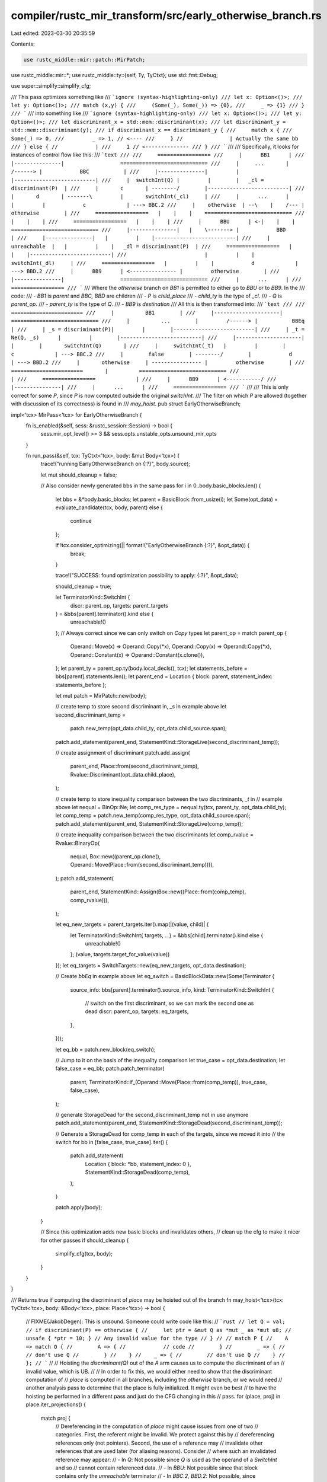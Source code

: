 compiler/rustc_mir_transform/src/early_otherwise_branch.rs
==========================================================

Last edited: 2023-03-30 20:35:59

Contents:

.. code-block:: rs

    use rustc_middle::mir::patch::MirPatch;
use rustc_middle::mir::*;
use rustc_middle::ty::{self, Ty, TyCtxt};
use std::fmt::Debug;

use super::simplify::simplify_cfg;

/// This pass optimizes something like
/// ```ignore (syntax-highlighting-only)
/// let x: Option<()>;
/// let y: Option<()>;
/// match (x,y) {
///     (Some(_), Some(_)) => {0},
///     _ => {1}
/// }
/// ```
/// into something like
/// ```ignore (syntax-highlighting-only)
/// let x: Option<()>;
/// let y: Option<()>;
/// let discriminant_x = std::mem::discriminant(x);
/// let discriminant_y = std::mem::discriminant(y);
/// if discriminant_x == discriminant_y {
///     match x {
///         Some(_) => 0,
///         _ => 1, // <----
///     } //               | Actually the same bb
/// } else { //            |
///     1 // <--------------
/// }
/// ```
///
/// Specifically, it looks for instances of control flow like this:
/// ```text
///
///     =================
///     |      BB1      |
///     |---------------|                  ============================
///     |     ...       |         /------> |            BBC           |
///     |---------------|         |        |--------------------------|
///     |  switchInt(Q) |         |        |   _cl = discriminant(P)  |
///     |       c       | --------/        |--------------------------|
///     |       d       | -------\         |       switchInt(_cl)     |
///     |      ...      |        |         |            c             | ---> BBC.2
///     |    otherwise  | --\    |    /--- |         otherwise        |
///     =================   |    |    |    ============================
///                         |    |    |
///     =================   |    |    |
///     |      BBU      | <-|    |    |    ============================
///     |---------------|   |    \-------> |            BBD           |
///     |---------------|   |         |    |--------------------------|
///     |  unreachable  |   |         |    |   _dl = discriminant(P)  |
///     =================   |         |    |--------------------------|
///                         |         |    |       switchInt(_dl)     |
///     =================   |         |    |            d             | ---> BBD.2
///     |      BB9      | <--------------- |         otherwise        |
///     |---------------|                  ============================
///     |      ...      |
///     =================
/// ```
/// Where the `otherwise` branch on `BB1` is permitted to either go to `BBU` or to `BB9`. In the
/// code:
///  - `BB1` is `parent` and `BBC, BBD` are children
///  - `P` is `child_place`
///  - `child_ty` is the type of `_cl`.
///  - `Q` is `parent_op`.
///  - `parent_ty` is the type of `Q`.
///  - `BB9` is `destination`
/// All this is then transformed into:
/// ```text
///
///     =======================
///     |          BB1        |
///     |---------------------|                  ============================
///     |          ...        |         /------> |           BBEq           |
///     | _s = discriminant(P)|         |        |--------------------------|
///     | _t = Ne(Q, _s)      |         |        |--------------------------|
///     |---------------------|         |        |       switchInt(Q)       |
///     |     switchInt(_t)   |         |        |            c             | ---> BBC.2
///     |        false        | --------/        |            d             | ---> BBD.2
///     |       otherwise     | ---------------- |         otherwise        |
///     =======================       |          ============================
///                                   |
///     =================             |
///     |      BB9      | <-----------/
///     |---------------|
///     |      ...      |
///     =================
/// ```
///
/// This is only correct for some `P`, since `P` is now computed outside the original `switchInt`.
/// The filter on which `P` are allowed (together with discussion of its correctness) is found in
/// `may_hoist`.
pub struct EarlyOtherwiseBranch;

impl<'tcx> MirPass<'tcx> for EarlyOtherwiseBranch {
    fn is_enabled(&self, sess: &rustc_session::Session) -> bool {
        sess.mir_opt_level() >= 3 && sess.opts.unstable_opts.unsound_mir_opts
    }

    fn run_pass(&self, tcx: TyCtxt<'tcx>, body: &mut Body<'tcx>) {
        trace!("running EarlyOtherwiseBranch on {:?}", body.source);

        let mut should_cleanup = false;

        // Also consider newly generated bbs in the same pass
        for i in 0..body.basic_blocks.len() {
            let bbs = &*body.basic_blocks;
            let parent = BasicBlock::from_usize(i);
            let Some(opt_data) = evaluate_candidate(tcx, body, parent) else {
                continue
            };

            if !tcx.consider_optimizing(|| format!("EarlyOtherwiseBranch {:?}", &opt_data)) {
                break;
            }

            trace!("SUCCESS: found optimization possibility to apply: {:?}", &opt_data);

            should_cleanup = true;

            let TerminatorKind::SwitchInt {
                discr: parent_op,
                targets: parent_targets
            } = &bbs[parent].terminator().kind else {
                unreachable!()
            };
            // Always correct since we can only switch on `Copy` types
            let parent_op = match parent_op {
                Operand::Move(x) => Operand::Copy(*x),
                Operand::Copy(x) => Operand::Copy(*x),
                Operand::Constant(x) => Operand::Constant(x.clone()),
            };
            let parent_ty = parent_op.ty(body.local_decls(), tcx);
            let statements_before = bbs[parent].statements.len();
            let parent_end = Location { block: parent, statement_index: statements_before };

            let mut patch = MirPatch::new(body);

            // create temp to store second discriminant in, `_s` in example above
            let second_discriminant_temp =
                patch.new_temp(opt_data.child_ty, opt_data.child_source.span);

            patch.add_statement(parent_end, StatementKind::StorageLive(second_discriminant_temp));

            // create assignment of discriminant
            patch.add_assign(
                parent_end,
                Place::from(second_discriminant_temp),
                Rvalue::Discriminant(opt_data.child_place),
            );

            // create temp to store inequality comparison between the two discriminants, `_t` in
            // example above
            let nequal = BinOp::Ne;
            let comp_res_type = nequal.ty(tcx, parent_ty, opt_data.child_ty);
            let comp_temp = patch.new_temp(comp_res_type, opt_data.child_source.span);
            patch.add_statement(parent_end, StatementKind::StorageLive(comp_temp));

            // create inequality comparison between the two discriminants
            let comp_rvalue = Rvalue::BinaryOp(
                nequal,
                Box::new((parent_op.clone(), Operand::Move(Place::from(second_discriminant_temp)))),
            );
            patch.add_statement(
                parent_end,
                StatementKind::Assign(Box::new((Place::from(comp_temp), comp_rvalue))),
            );

            let eq_new_targets = parent_targets.iter().map(|(value, child)| {
                let TerminatorKind::SwitchInt{ targets, .. } = &bbs[child].terminator().kind else {
                    unreachable!()
                };
                (value, targets.target_for_value(value))
            });
            let eq_targets = SwitchTargets::new(eq_new_targets, opt_data.destination);

            // Create `bbEq` in example above
            let eq_switch = BasicBlockData::new(Some(Terminator {
                source_info: bbs[parent].terminator().source_info,
                kind: TerminatorKind::SwitchInt {
                    // switch on the first discriminant, so we can mark the second one as dead
                    discr: parent_op,
                    targets: eq_targets,
                },
            }));

            let eq_bb = patch.new_block(eq_switch);

            // Jump to it on the basis of the inequality comparison
            let true_case = opt_data.destination;
            let false_case = eq_bb;
            patch.patch_terminator(
                parent,
                TerminatorKind::if_(Operand::Move(Place::from(comp_temp)), true_case, false_case),
            );

            // generate StorageDead for the second_discriminant_temp not in use anymore
            patch.add_statement(parent_end, StatementKind::StorageDead(second_discriminant_temp));

            // Generate a StorageDead for comp_temp in each of the targets, since we moved it into
            // the switch
            for bb in [false_case, true_case].iter() {
                patch.add_statement(
                    Location { block: *bb, statement_index: 0 },
                    StatementKind::StorageDead(comp_temp),
                );
            }

            patch.apply(body);
        }

        // Since this optimization adds new basic blocks and invalidates others,
        // clean up the cfg to make it nicer for other passes
        if should_cleanup {
            simplify_cfg(tcx, body);
        }
    }
}

/// Returns true if computing the discriminant of `place` may be hoisted out of the branch
fn may_hoist<'tcx>(tcx: TyCtxt<'tcx>, body: &Body<'tcx>, place: Place<'tcx>) -> bool {
    // FIXME(JakobDegen): This is unsound. Someone could write code like this:
    // ```rust
    // let Q = val;
    // if discriminant(P) == otherwise {
    //     let ptr = &mut Q as *mut _ as *mut u8;
    //     unsafe { *ptr = 10; } // Any invalid value for the type
    // }
    //
    // match P {
    //    A => match Q {
    //        A => {
    //            // code
    //        }
    //        _ => {
    //            // don't use Q
    //        }
    //    }
    //    _ => {
    //        // don't use Q
    //    }
    // };
    // ```
    //
    // Hoisting the `discriminant(Q)` out of the `A` arm causes us to compute the discriminant of an
    // invalid value, which is UB.
    //
    // In order to fix this, we would either need to show that the discriminant computation of
    // `place` is computed in all branches, including the `otherwise` branch, or we would need
    // another analysis pass to determine that the place is fully initialized. It might even be best
    // to have the hoisting be performed in a different pass and just do the CFG changing in this
    // pass.
    for (place, proj) in place.iter_projections() {
        match proj {
            // Dereferencing in the computation of `place` might cause issues from one of two
            // categories. First, the referent might be invalid. We protect against this by
            // dereferencing references only (not pointers). Second, the use of a reference may
            // invalidate other references that are used later (for aliasing reasons). Consider
            // where such an invalidated reference may appear:
            //  - In `Q`: Not possible since `Q` is used as the operand of a `SwitchInt` and so
            //    cannot contain referenced data.
            //  - In `BBU`: Not possible since that block contains only the `unreachable` terminator
            //  - In `BBC.2, BBD.2`: Not possible, since `discriminant(P)` was computed prior to
            //    reaching that block in the input to our transformation, and so any data
            //    invalidated by that computation could not have been used there.
            //  - In `BB9`: Not possible since control flow might have reached `BB9` via the
            //    `otherwise` branch in `BBC, BBD` in the input to our transformation, which would
            //    have invalidated the data when computing `discriminant(P)`
            // So dereferencing here is correct.
            ProjectionElem::Deref => match place.ty(body.local_decls(), tcx).ty.kind() {
                ty::Ref(..) => {}
                _ => return false,
            },
            // Field projections are always valid
            ProjectionElem::Field(..) => {}
            // We cannot allow
            // downcasts either, since the correctness of the downcast may depend on the parent
            // branch being taken. An easy example of this is
            // ```
            // Q = discriminant(_3)
            // P = (_3 as Variant)
            // ```
            // However, checking if the child and parent place are the same and only erroring then
            // is not sufficient either, since the `discriminant(_3) == 1` (or whatever) check may
            // be replaced by another optimization pass with any other condition that can be proven
            // equivalent.
            ProjectionElem::Downcast(..) => {
                return false;
            }
            // We cannot allow indexing since the index may be out of bounds.
            _ => {
                return false;
            }
        }
    }
    true
}

#[derive(Debug)]
struct OptimizationData<'tcx> {
    destination: BasicBlock,
    child_place: Place<'tcx>,
    child_ty: Ty<'tcx>,
    child_source: SourceInfo,
}

fn evaluate_candidate<'tcx>(
    tcx: TyCtxt<'tcx>,
    body: &Body<'tcx>,
    parent: BasicBlock,
) -> Option<OptimizationData<'tcx>> {
    let bbs = &body.basic_blocks;
    let TerminatorKind::SwitchInt {
        targets,
        discr: parent_discr,
    } = &bbs[parent].terminator().kind else {
        return None
    };
    let parent_ty = parent_discr.ty(body.local_decls(), tcx);
    let parent_dest = {
        let poss = targets.otherwise();
        // If the fallthrough on the parent is trivially unreachable, we can let the
        // children choose the destination
        if bbs[poss].statements.len() == 0
            && bbs[poss].terminator().kind == TerminatorKind::Unreachable
        {
            None
        } else {
            Some(poss)
        }
    };
    let (_, child) = targets.iter().next()?;
    let child_terminator = &bbs[child].terminator();
    let TerminatorKind::SwitchInt {
        targets: child_targets,
        discr: child_discr,
    } = &child_terminator.kind else {
        return None
    };
    let child_ty = child_discr.ty(body.local_decls(), tcx);
    if child_ty != parent_ty {
        return None;
    }
    let Some(StatementKind::Assign(boxed))
        = &bbs[child].statements.first().map(|x| &x.kind) else {
        return None;
    };
    let (_, Rvalue::Discriminant(child_place)) = &**boxed else {
        return None;
    };
    let destination = parent_dest.unwrap_or(child_targets.otherwise());

    // Verify that the optimization is legal in general
    // We can hoist evaluating the child discriminant out of the branch
    if !may_hoist(tcx, body, *child_place) {
        return None;
    }

    // Verify that the optimization is legal for each branch
    for (value, child) in targets.iter() {
        if !verify_candidate_branch(&bbs[child], value, *child_place, destination) {
            return None;
        }
    }
    Some(OptimizationData {
        destination,
        child_place: *child_place,
        child_ty,
        child_source: child_terminator.source_info,
    })
}

fn verify_candidate_branch<'tcx>(
    branch: &BasicBlockData<'tcx>,
    value: u128,
    place: Place<'tcx>,
    destination: BasicBlock,
) -> bool {
    // In order for the optimization to be correct, the branch must...
    // ...have exactly one statement
    if branch.statements.len() != 1 {
        return false;
    }
    // ...assign the discriminant of `place` in that statement
    let StatementKind::Assign(boxed) = &branch.statements[0].kind else {
        return false
    };
    let (discr_place, Rvalue::Discriminant(from_place)) = &**boxed else {
        return false
    };
    if *from_place != place {
        return false;
    }
    // ...make that assignment to a local
    if discr_place.projection.len() != 0 {
        return false;
    }
    // ...terminate on a `SwitchInt` that invalidates that local
    let TerminatorKind::SwitchInt{ discr: switch_op, targets, .. } = &branch.terminator().kind else {
        return false
    };
    if *switch_op != Operand::Move(*discr_place) {
        return false;
    }
    // ...fall through to `destination` if the switch misses
    if destination != targets.otherwise() {
        return false;
    }
    // ...have a branch for value `value`
    let mut iter = targets.iter();
    let Some((target_value, _)) = iter.next() else {
        return false;
    };
    if target_value != value {
        return false;
    }
    // ...and have no more branches
    if let Some(_) = iter.next() {
        return false;
    }
    return true;
}


